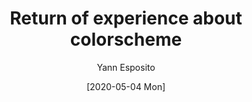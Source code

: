 #+title: Return of experience about colorscheme
#+date: [2020-05-04 Mon]
#+author: Yann Esposito
#+EMAIL: yann@esposito.host
#+KEYWORDS: colorscheme
#+DESCRIPTION: The list of colorschemes I used, why I changed.
#+OPTIONS: auto-id:t toc:nil
#+STARTUP: overview

* Local variables                                           :noexport:
:PROPERTIES:
:CUSTOM_ID: local-variables
:END:
# local variables:
# org-download-image-dir "./img"
# end:
